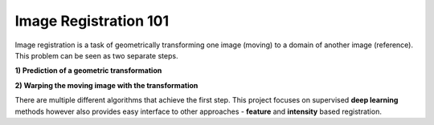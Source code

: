 Image Registration 101
======================
Image registration is a task of geometrically transforming one image (moving) to a domain of another image (reference).
This problem can be seen as two separate steps.

**1) Prediction of a geometric transformation**

.. image:: ../_images/image_registration.png
  :width: 600
  :alt: Inverse
  :align: center

**2) Warping the moving image with the transformation**

.. image:: ../_images/image_registration_2.png
  :width: 600
  :alt: Inverse
  :align: center


There are multiple different algorithms that achieve the first step. This project focuses on supervised **deep learning**
methods however also provides easy interface to other approaches - **feature** and **intensity** based registration.